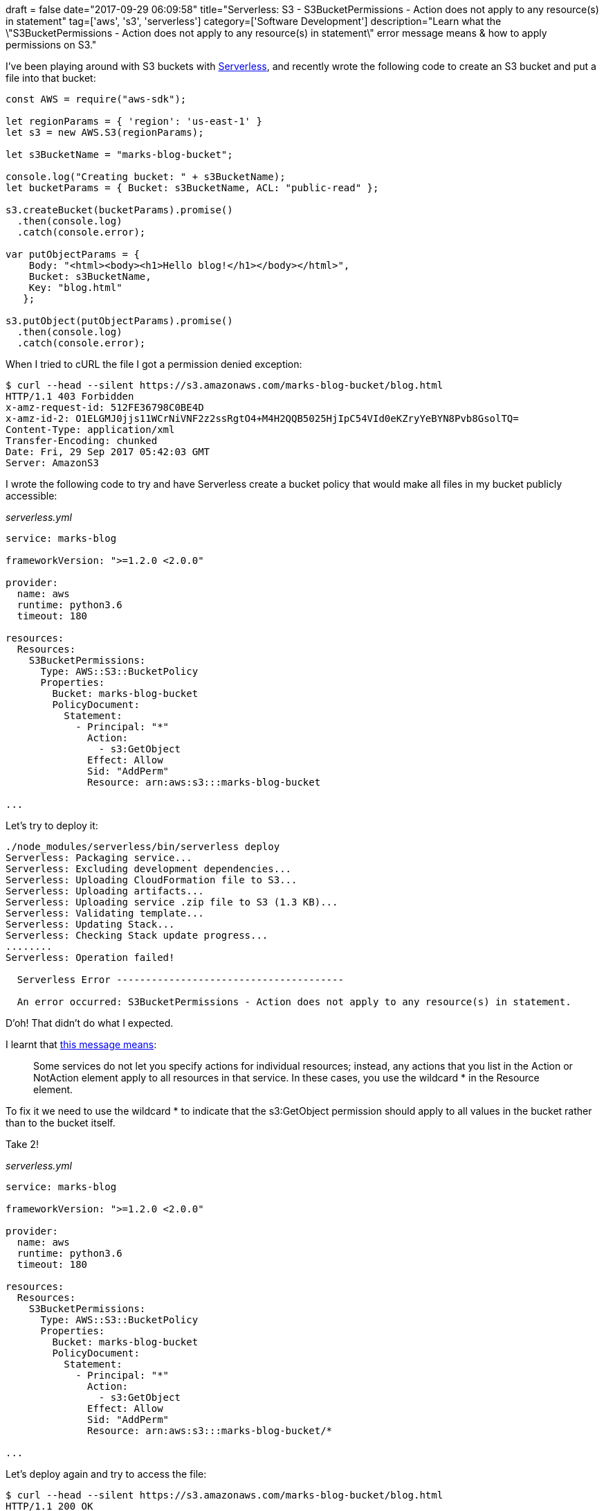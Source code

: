 +++
draft = false
date="2017-09-29 06:09:58"
title="Serverless: S3 - S3BucketPermissions - Action does not apply to any resource(s) in statement"
tag=['aws', 's3', 'serverless']
category=['Software Development']
description="Learn what the \"S3BucketPermissions - Action does not apply to any resource(s) in statement\" error message means & how to apply permissions on S3."
+++

I've been playing around with S3 buckets with https://serverless.com/[Serverless], and recently wrote the following code to create an S3 bucket and put a file into that bucket:

[source,javascript]
----

const AWS = require("aws-sdk");

let regionParams = { 'region': 'us-east-1' }
let s3 = new AWS.S3(regionParams);

let s3BucketName = "marks-blog-bucket";

console.log("Creating bucket: " + s3BucketName);
let bucketParams = { Bucket: s3BucketName, ACL: "public-read" };

s3.createBucket(bucketParams).promise()
  .then(console.log)
  .catch(console.error);

var putObjectParams = {
    Body: "<html><body><h1>Hello blog!</h1></body></html>",
    Bucket: s3BucketName,
    Key: "blog.html"
   };

s3.putObject(putObjectParams).promise()
  .then(console.log)
  .catch(console.error);
----

When I tried to cURL the file I got a permission denied exception:

[source,bash]
----

$ curl --head --silent https://s3.amazonaws.com/marks-blog-bucket/blog.html
HTTP/1.1 403 Forbidden
x-amz-request-id: 512FE36798C0BE4D
x-amz-id-2: O1ELGMJ0jjs11WCrNiVNF2z2ssRgtO4+M4H2QQB5025HjIpC54VId0eKZryYeBYN8Pvb8GsolTQ=
Content-Type: application/xml
Transfer-Encoding: chunked
Date: Fri, 29 Sep 2017 05:42:03 GMT
Server: AmazonS3
----

I wrote the following code to try and have Serverless create a bucket policy that would make all files in my bucket publicly accessible:

+++<cite>+++serverless.yml+++</cite>+++

[source,yaml]
----

service: marks-blog

frameworkVersion: ">=1.2.0 <2.0.0"

provider:
  name: aws
  runtime: python3.6
  timeout: 180

resources:
  Resources:
    S3BucketPermissions:
      Type: AWS::S3::BucketPolicy
      Properties:
        Bucket: marks-blog-bucket
        PolicyDocument:
          Statement:
            - Principal: "*"
              Action:
                - s3:GetObject
              Effect: Allow
              Sid: "AddPerm"
              Resource: arn:aws:s3:::marks-blog-bucket

...
----

Let's try to deploy it:

[source,bash]
----

./node_modules/serverless/bin/serverless deploy
Serverless: Packaging service...
Serverless: Excluding development dependencies...
Serverless: Uploading CloudFormation file to S3...
Serverless: Uploading artifacts...
Serverless: Uploading service .zip file to S3 (1.3 KB)...
Serverless: Validating template...
Serverless: Updating Stack...
Serverless: Checking Stack update progress...
........
Serverless: Operation failed!

  Serverless Error ---------------------------------------

  An error occurred: S3BucketPermissions - Action does not apply to any resource(s) in statement.
----

D'oh! That didn't do what I expected.

I learnt that https://stackoverflow.com/questions/44228422/s3-bucket-action-doesnt-apply-to-any-resources[this message means]:

____
Some services do not let you specify actions for individual resources; instead, any actions that you list in the Action or NotAction element apply to all resources in that service. In these cases, you use the wildcard * in the Resource element.
____

To fix it we need to use the wildcard * to indicate that the s3:GetObject permission should apply to all values in the bucket rather than to the bucket itself.

Take 2!

+++<cite>+++serverless.yml+++</cite>+++

[source,yaml]
----

service: marks-blog

frameworkVersion: ">=1.2.0 <2.0.0"

provider:
  name: aws
  runtime: python3.6
  timeout: 180

resources:
  Resources:
    S3BucketPermissions:
      Type: AWS::S3::BucketPolicy
      Properties:
        Bucket: marks-blog-bucket
        PolicyDocument:
          Statement:
            - Principal: "*"
              Action:
                - s3:GetObject
              Effect: Allow
              Sid: "AddPerm"
              Resource: arn:aws:s3:::marks-blog-bucket/*

...
----

Let's deploy again and try to access the file:

[source,bash]
----

$ curl --head --silent https://s3.amazonaws.com/marks-blog-bucket/blog.html
HTTP/1.1 200 OK
x-amz-id-2: uGwsLLoFHf+slXADGYkqW0bLfQ7EPG/kqzV3l2k7SMex4NlMEpNsNN/cIC9INLPohDtVFwUAa90=
x-amz-request-id: 7869E21760CD50F1
Date: Fri, 29 Sep 2017 06:05:11 GMT
Last-Modified: Fri, 29 Sep 2017 06:01:33 GMT
ETag: "57bac87219812c2f9a581943da34cfde"
Accept-Ranges: bytes
Content-Type: application/octet-stream
Content-Length: 46
Server: AmazonS3
----

Success! And if we check in the AWS console we can see that the bucket policy has been applied to our bucket:

image::{{<siteurl>}}/uploads/2017/09/2017-09-29_07-06-13.png[2017 09 29 07 06 13,285]
